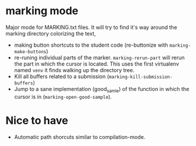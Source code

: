 * marking mode

  Major mode for MARKING.txt files. It will try to find it's way
  around the marking directory colorizing the text,

  - making button shortcuts to the student code (re-buttonize with
    ~marking-make-buttons~)
  - re-runing individual parts of the marker. ~marking-rerun-part~
    will rerun the part in which the cursor is located. This uses the
    first virtualenv named ~venv~ it finds walking up the directory
    tree.
  - Kill all buffers related to a submission
    (~marking-kill-submission-buffers~)
  - Jump to a sane implementation (good_samle) of the function in
    which the cursor is in (~marking-open-good-sample~).

* Nice to have

  - Automatic path shorcuts similar to compilation-mode.
